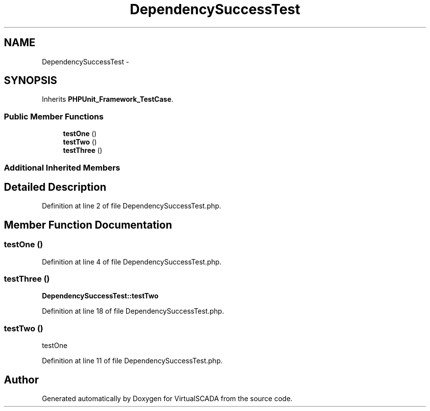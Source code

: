 .TH "DependencySuccessTest" 3 "Tue Apr 14 2015" "Version 1.0" "VirtualSCADA" \" -*- nroff -*-
.ad l
.nh
.SH NAME
DependencySuccessTest \- 
.SH SYNOPSIS
.br
.PP
.PP
Inherits \fBPHPUnit_Framework_TestCase\fP\&.
.SS "Public Member Functions"

.in +1c
.ti -1c
.RI "\fBtestOne\fP ()"
.br
.ti -1c
.RI "\fBtestTwo\fP ()"
.br
.ti -1c
.RI "\fBtestThree\fP ()"
.br
.in -1c
.SS "Additional Inherited Members"
.SH "Detailed Description"
.PP 
Definition at line 2 of file DependencySuccessTest\&.php\&.
.SH "Member Function Documentation"
.PP 
.SS "testOne ()"

.PP
Definition at line 4 of file DependencySuccessTest\&.php\&.
.SS "testThree ()"
\fBDependencySuccessTest::testTwo\fP 
.PP
Definition at line 18 of file DependencySuccessTest\&.php\&.
.SS "testTwo ()"
testOne 
.PP
Definition at line 11 of file DependencySuccessTest\&.php\&.

.SH "Author"
.PP 
Generated automatically by Doxygen for VirtualSCADA from the source code\&.
